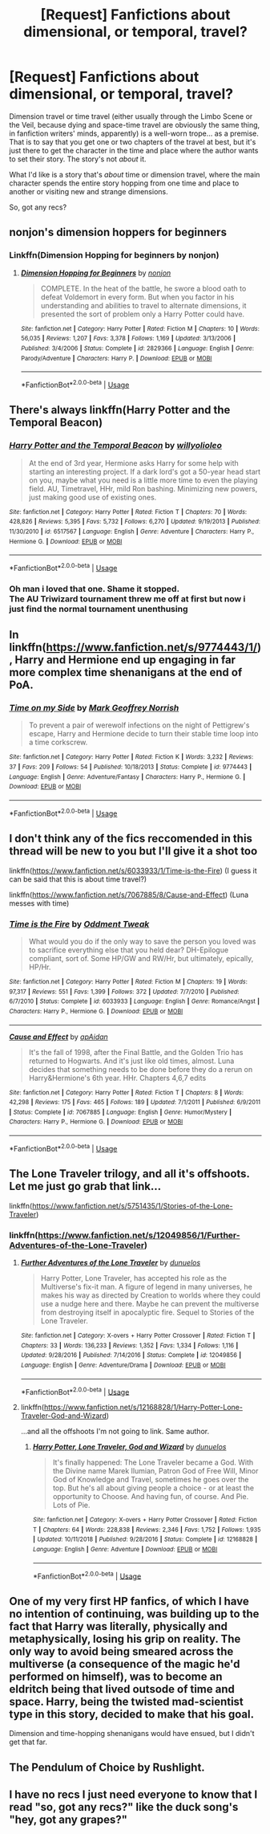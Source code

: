 #+TITLE: [Request] Fanfictions *about* dimensional, or temporal, travel?

* [Request] Fanfictions *about* dimensional, or temporal, travel?
:PROPERTIES:
:Author: Achille-Talon
:Score: 15
:DateUnix: 1546821883.0
:DateShort: 2019-Jan-07
:FlairText: Request
:END:
Dimension travel or time travel (either usually through the Limbo Scene or the Veil, because dying and space-time travel are obviously the same thing, in fanfiction writers' minds, apparently) is a well-worn trope... as a premise. That is to say that you get one or two chapters of the travel at best, but it's just there to get the character in the time and place where the author wants to set their story. The story's not /about/ it.

What I'd like is a story that's /about/ time or dimension travel, where the main character spends the entire story hopping from one time and place to another or visiting new and strange dimensions.

So, got any recs?


** nonjon's dimension hoppers for beginners
:PROPERTIES:
:Author: elizabater
:Score: 10
:DateUnix: 1546823530.0
:DateShort: 2019-Jan-07
:END:

*** Linkffn(Dimension Hopping for beginners by nonjon)
:PROPERTIES:
:Author: MoD_Peverell
:Score: 3
:DateUnix: 1546837916.0
:DateShort: 2019-Jan-07
:END:

**** [[https://www.fanfiction.net/s/2829366/1/][*/Dimension Hopping for Beginners/*]] by [[https://www.fanfiction.net/u/649528/nonjon][/nonjon/]]

#+begin_quote
  COMPLETE. In the heat of the battle, he swore a blood oath to defeat Voldemort in every form. But when you factor in his understanding and abilities to travel to alternate dimensions, it presented the sort of problem only a Harry Potter could have.
#+end_quote

^{/Site/:} ^{fanfiction.net} ^{*|*} ^{/Category/:} ^{Harry} ^{Potter} ^{*|*} ^{/Rated/:} ^{Fiction} ^{M} ^{*|*} ^{/Chapters/:} ^{10} ^{*|*} ^{/Words/:} ^{56,035} ^{*|*} ^{/Reviews/:} ^{1,207} ^{*|*} ^{/Favs/:} ^{3,378} ^{*|*} ^{/Follows/:} ^{1,169} ^{*|*} ^{/Updated/:} ^{3/13/2006} ^{*|*} ^{/Published/:} ^{3/4/2006} ^{*|*} ^{/Status/:} ^{Complete} ^{*|*} ^{/id/:} ^{2829366} ^{*|*} ^{/Language/:} ^{English} ^{*|*} ^{/Genre/:} ^{Parody/Adventure} ^{*|*} ^{/Characters/:} ^{Harry} ^{P.} ^{*|*} ^{/Download/:} ^{[[http://www.ff2ebook.com/old/ffn-bot/index.php?id=2829366&source=ff&filetype=epub][EPUB]]} ^{or} ^{[[http://www.ff2ebook.com/old/ffn-bot/index.php?id=2829366&source=ff&filetype=mobi][MOBI]]}

--------------

*FanfictionBot*^{2.0.0-beta} | [[https://github.com/tusing/reddit-ffn-bot/wiki/Usage][Usage]]
:PROPERTIES:
:Author: FanfictionBot
:Score: 2
:DateUnix: 1546837930.0
:DateShort: 2019-Jan-07
:END:


** There's always linkffn(Harry Potter and the Temporal Beacon)
:PROPERTIES:
:Author: adgnatum
:Score: 7
:DateUnix: 1546826072.0
:DateShort: 2019-Jan-07
:END:

*** [[https://www.fanfiction.net/s/6517567/1/][*/Harry Potter and the Temporal Beacon/*]] by [[https://www.fanfiction.net/u/2620084/willyolioleo][/willyolioleo/]]

#+begin_quote
  At the end of 3rd year, Hermione asks Harry for some help with starting an interesting project. If a dark lord's got a 50-year head start on you, maybe what you need is a little more time to even the playing field. AU, Timetravel, HHr, mild Ron bashing. Minimizing new powers, just making good use of existing ones.
#+end_quote

^{/Site/:} ^{fanfiction.net} ^{*|*} ^{/Category/:} ^{Harry} ^{Potter} ^{*|*} ^{/Rated/:} ^{Fiction} ^{T} ^{*|*} ^{/Chapters/:} ^{70} ^{*|*} ^{/Words/:} ^{428,826} ^{*|*} ^{/Reviews/:} ^{5,395} ^{*|*} ^{/Favs/:} ^{5,732} ^{*|*} ^{/Follows/:} ^{6,270} ^{*|*} ^{/Updated/:} ^{9/19/2013} ^{*|*} ^{/Published/:} ^{11/30/2010} ^{*|*} ^{/id/:} ^{6517567} ^{*|*} ^{/Language/:} ^{English} ^{*|*} ^{/Genre/:} ^{Adventure} ^{*|*} ^{/Characters/:} ^{Harry} ^{P.,} ^{Hermione} ^{G.} ^{*|*} ^{/Download/:} ^{[[http://www.ff2ebook.com/old/ffn-bot/index.php?id=6517567&source=ff&filetype=epub][EPUB]]} ^{or} ^{[[http://www.ff2ebook.com/old/ffn-bot/index.php?id=6517567&source=ff&filetype=mobi][MOBI]]}

--------------

*FanfictionBot*^{2.0.0-beta} | [[https://github.com/tusing/reddit-ffn-bot/wiki/Usage][Usage]]
:PROPERTIES:
:Author: FanfictionBot
:Score: 1
:DateUnix: 1546826093.0
:DateShort: 2019-Jan-07
:END:


*** Oh man i loved that one. Shame it stopped.\\
The AU Triwizard tournament threw me off at first but now i just find the normal tournament unenthusing
:PROPERTIES:
:Author: TheCuddlyCanons
:Score: 1
:DateUnix: 1546888735.0
:DateShort: 2019-Jan-07
:END:


** In linkffn([[https://www.fanfiction.net/s/9774443/1/]]), Harry and Hermione end up engaging in far more complex time shenanigans at the end of PoA.
:PROPERTIES:
:Author: turbinicarpus
:Score: 2
:DateUnix: 1546848819.0
:DateShort: 2019-Jan-07
:END:

*** [[https://www.fanfiction.net/s/9774443/1/][*/Time on my Side/*]] by [[https://www.fanfiction.net/u/4707801/Mark-Geoffrey-Norrish][/Mark Geoffrey Norrish/]]

#+begin_quote
  To prevent a pair of werewolf infections on the night of Pettigrew's escape, Harry and Hermione decide to turn their stable time loop into a time corkscrew.
#+end_quote

^{/Site/:} ^{fanfiction.net} ^{*|*} ^{/Category/:} ^{Harry} ^{Potter} ^{*|*} ^{/Rated/:} ^{Fiction} ^{K} ^{*|*} ^{/Words/:} ^{3,232} ^{*|*} ^{/Reviews/:} ^{37} ^{*|*} ^{/Favs/:} ^{209} ^{*|*} ^{/Follows/:} ^{54} ^{*|*} ^{/Published/:} ^{10/18/2013} ^{*|*} ^{/Status/:} ^{Complete} ^{*|*} ^{/id/:} ^{9774443} ^{*|*} ^{/Language/:} ^{English} ^{*|*} ^{/Genre/:} ^{Adventure/Fantasy} ^{*|*} ^{/Characters/:} ^{Harry} ^{P.,} ^{Hermione} ^{G.} ^{*|*} ^{/Download/:} ^{[[http://www.ff2ebook.com/old/ffn-bot/index.php?id=9774443&source=ff&filetype=epub][EPUB]]} ^{or} ^{[[http://www.ff2ebook.com/old/ffn-bot/index.php?id=9774443&source=ff&filetype=mobi][MOBI]]}

--------------

*FanfictionBot*^{2.0.0-beta} | [[https://github.com/tusing/reddit-ffn-bot/wiki/Usage][Usage]]
:PROPERTIES:
:Author: FanfictionBot
:Score: 1
:DateUnix: 1546848830.0
:DateShort: 2019-Jan-07
:END:


** I don't think any of the fics reccomended in this thread will be new to you but I'll give it a shot too

linkffn([[https://www.fanfiction.net/s/6033933/1/Time-is-the-Fire]]) (I guess it can be said that this is about time travel?)

linkffn([[https://www.fanfiction.net/s/7067885/8/Cause-and-Effect]]) (Luna messes with time)
:PROPERTIES:
:Author: Deathcrow
:Score: 2
:DateUnix: 1546849719.0
:DateShort: 2019-Jan-07
:END:

*** [[https://www.fanfiction.net/s/6033933/1/][*/Time is the Fire/*]] by [[https://www.fanfiction.net/u/2392116/Oddment-Tweak][/Oddment Tweak/]]

#+begin_quote
  What would you do if the only way to save the person you loved was to sacrifice everything else that you held dear? DH-Epilogue compliant, sort of. Some HP/GW and RW/Hr, but ultimately, epically, HP/Hr.
#+end_quote

^{/Site/:} ^{fanfiction.net} ^{*|*} ^{/Category/:} ^{Harry} ^{Potter} ^{*|*} ^{/Rated/:} ^{Fiction} ^{M} ^{*|*} ^{/Chapters/:} ^{19} ^{*|*} ^{/Words/:} ^{97,317} ^{*|*} ^{/Reviews/:} ^{551} ^{*|*} ^{/Favs/:} ^{1,399} ^{*|*} ^{/Follows/:} ^{372} ^{*|*} ^{/Updated/:} ^{7/7/2010} ^{*|*} ^{/Published/:} ^{6/7/2010} ^{*|*} ^{/Status/:} ^{Complete} ^{*|*} ^{/id/:} ^{6033933} ^{*|*} ^{/Language/:} ^{English} ^{*|*} ^{/Genre/:} ^{Romance/Angst} ^{*|*} ^{/Characters/:} ^{Harry} ^{P.,} ^{Hermione} ^{G.} ^{*|*} ^{/Download/:} ^{[[http://www.ff2ebook.com/old/ffn-bot/index.php?id=6033933&source=ff&filetype=epub][EPUB]]} ^{or} ^{[[http://www.ff2ebook.com/old/ffn-bot/index.php?id=6033933&source=ff&filetype=mobi][MOBI]]}

--------------

[[https://www.fanfiction.net/s/7067885/1/][*/Cause and Effect/*]] by [[https://www.fanfiction.net/u/2569626/apAidan][/apAidan/]]

#+begin_quote
  It's the fall of 1998, after the Final Battle, and the Golden Trio has returned to Hogwarts. And it's just like old times, almost. Luna decides that something needs to be done before they do a rerun on Harry&Hermione's 6th year. HHr. Chapters 4,6,7 edits
#+end_quote

^{/Site/:} ^{fanfiction.net} ^{*|*} ^{/Category/:} ^{Harry} ^{Potter} ^{*|*} ^{/Rated/:} ^{Fiction} ^{T} ^{*|*} ^{/Chapters/:} ^{8} ^{*|*} ^{/Words/:} ^{42,298} ^{*|*} ^{/Reviews/:} ^{175} ^{*|*} ^{/Favs/:} ^{465} ^{*|*} ^{/Follows/:} ^{189} ^{*|*} ^{/Updated/:} ^{7/1/2011} ^{*|*} ^{/Published/:} ^{6/9/2011} ^{*|*} ^{/Status/:} ^{Complete} ^{*|*} ^{/id/:} ^{7067885} ^{*|*} ^{/Language/:} ^{English} ^{*|*} ^{/Genre/:} ^{Humor/Mystery} ^{*|*} ^{/Characters/:} ^{Harry} ^{P.,} ^{Hermione} ^{G.} ^{*|*} ^{/Download/:} ^{[[http://www.ff2ebook.com/old/ffn-bot/index.php?id=7067885&source=ff&filetype=epub][EPUB]]} ^{or} ^{[[http://www.ff2ebook.com/old/ffn-bot/index.php?id=7067885&source=ff&filetype=mobi][MOBI]]}

--------------

*FanfictionBot*^{2.0.0-beta} | [[https://github.com/tusing/reddit-ffn-bot/wiki/Usage][Usage]]
:PROPERTIES:
:Author: FanfictionBot
:Score: 1
:DateUnix: 1546849800.0
:DateShort: 2019-Jan-07
:END:


** The Lone Traveler trilogy, and all it's offshoots. Let me just go grab that link...

linkffn([[https://www.fanfiction.net/s/5751435/1/Stories-of-the-Lone-Traveler]])
:PROPERTIES:
:Author: Sefera17
:Score: 2
:DateUnix: 1546877641.0
:DateShort: 2019-Jan-07
:END:

*** linkffn([[https://www.fanfiction.net/s/12049856/1/Further-Adventures-of-the-Lone-Traveler]])
:PROPERTIES:
:Author: Sefera17
:Score: 1
:DateUnix: 1546877708.0
:DateShort: 2019-Jan-07
:END:

**** [[https://www.fanfiction.net/s/12049856/1/][*/Further Adventures of the Lone Traveler/*]] by [[https://www.fanfiction.net/u/2198557/dunuelos][/dunuelos/]]

#+begin_quote
  Harry Potter, Lone Traveler, has accepted his role as the Multiverse's fix-it man. A figure of legend in many universes, he makes his way as directed by Creation to worlds where they could use a nudge here and there. Maybe he can prevent the multiverse from destroying itself in apocalyptic fire. Sequel to Stories of the Lone Traveler.
#+end_quote

^{/Site/:} ^{fanfiction.net} ^{*|*} ^{/Category/:} ^{X-overs} ^{+} ^{Harry} ^{Potter} ^{Crossover} ^{*|*} ^{/Rated/:} ^{Fiction} ^{T} ^{*|*} ^{/Chapters/:} ^{33} ^{*|*} ^{/Words/:} ^{136,233} ^{*|*} ^{/Reviews/:} ^{1,352} ^{*|*} ^{/Favs/:} ^{1,334} ^{*|*} ^{/Follows/:} ^{1,116} ^{*|*} ^{/Updated/:} ^{9/28/2016} ^{*|*} ^{/Published/:} ^{7/14/2016} ^{*|*} ^{/Status/:} ^{Complete} ^{*|*} ^{/id/:} ^{12049856} ^{*|*} ^{/Language/:} ^{English} ^{*|*} ^{/Genre/:} ^{Adventure/Drama} ^{*|*} ^{/Download/:} ^{[[http://www.ff2ebook.com/old/ffn-bot/index.php?id=12049856&source=ff&filetype=epub][EPUB]]} ^{or} ^{[[http://www.ff2ebook.com/old/ffn-bot/index.php?id=12049856&source=ff&filetype=mobi][MOBI]]}

--------------

*FanfictionBot*^{2.0.0-beta} | [[https://github.com/tusing/reddit-ffn-bot/wiki/Usage][Usage]]
:PROPERTIES:
:Author: FanfictionBot
:Score: 1
:DateUnix: 1546877715.0
:DateShort: 2019-Jan-07
:END:


**** linkffn([[https://www.fanfiction.net/s/12168828/1/Harry-Potter-Lone-Traveler-God-and-Wizard]])

...and all the offshoots I'm not going to link. Same author.
:PROPERTIES:
:Author: Sefera17
:Score: 1
:DateUnix: 1546877750.0
:DateShort: 2019-Jan-07
:END:

***** [[https://www.fanfiction.net/s/12168828/1/][*/Harry Potter, Lone Traveler, God and Wizard/*]] by [[https://www.fanfiction.net/u/2198557/dunuelos][/dunuelos/]]

#+begin_quote
  It's finally happened: The Lone Traveler became a God. With the Divine name Marek Ilumian, Patron God of Free Will, Minor God of Knowledge and Travel, sometimes he goes over the top. But he's all about giving people a choice - or at least the opportunity to Choose. And having fun, of course. And Pie. Lots of Pie.
#+end_quote

^{/Site/:} ^{fanfiction.net} ^{*|*} ^{/Category/:} ^{X-overs} ^{+} ^{Harry} ^{Potter} ^{Crossover} ^{*|*} ^{/Rated/:} ^{Fiction} ^{T} ^{*|*} ^{/Chapters/:} ^{64} ^{*|*} ^{/Words/:} ^{228,838} ^{*|*} ^{/Reviews/:} ^{2,346} ^{*|*} ^{/Favs/:} ^{1,752} ^{*|*} ^{/Follows/:} ^{1,935} ^{*|*} ^{/Updated/:} ^{10/11/2018} ^{*|*} ^{/Published/:} ^{9/28/2016} ^{*|*} ^{/Status/:} ^{Complete} ^{*|*} ^{/id/:} ^{12168828} ^{*|*} ^{/Language/:} ^{English} ^{*|*} ^{/Genre/:} ^{Adventure} ^{*|*} ^{/Download/:} ^{[[http://www.ff2ebook.com/old/ffn-bot/index.php?id=12168828&source=ff&filetype=epub][EPUB]]} ^{or} ^{[[http://www.ff2ebook.com/old/ffn-bot/index.php?id=12168828&source=ff&filetype=mobi][MOBI]]}

--------------

*FanfictionBot*^{2.0.0-beta} | [[https://github.com/tusing/reddit-ffn-bot/wiki/Usage][Usage]]
:PROPERTIES:
:Author: FanfictionBot
:Score: 1
:DateUnix: 1546877767.0
:DateShort: 2019-Jan-07
:END:


** One of my very first HP fanfics, of which I have no intention of continuing, was building up to the fact that Harry was literally, physically and metaphysically, losing his grip on reality. The only way to avoid being smeared across the multiverse (a consequence of the magic he'd performed on himself), was to become an eldritch being that lived outsode of time and space. Harry, being the twisted mad-scientist type in this story, decided to make that his goal.

Dimension and time-hopping shenanigans would have ensued, but I didn't get that far.
:PROPERTIES:
:Author: wille179
:Score: 2
:DateUnix: 1546824494.0
:DateShort: 2019-Jan-07
:END:


** The Pendulum of Choice by Rushlight.
:PROPERTIES:
:Author: _Workinprogress_
:Score: 1
:DateUnix: 1546925111.0
:DateShort: 2019-Jan-08
:END:


** I have no recs I just need everyone to know that I read "so, got any recs?" like the duck song's "hey, got any grapes?"
:PROPERTIES:
:Author: avenginginsanity
:Score: 0
:DateUnix: 1546832442.0
:DateShort: 2019-Jan-07
:END:
